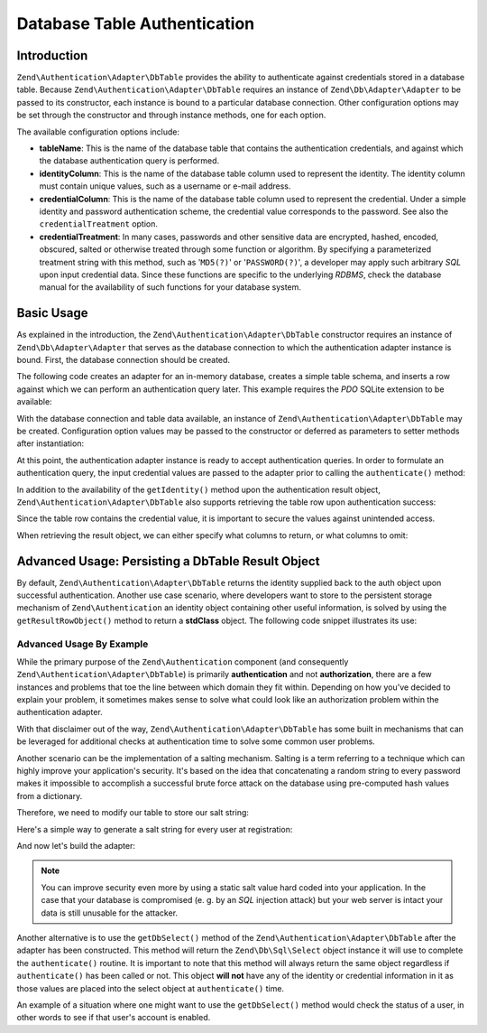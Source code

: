 .. _zend.authentication.adapter.dbtable:

Database Table Authentication
=============================

.. _zend.authentication.adapter.dbtable.introduction:

Introduction
------------

``Zend\Authentication\Adapter\DbTable`` provides the ability to authenticate against credentials stored in a
database table. Because ``Zend\Authentication\Adapter\DbTable`` requires an instance of ``Zend\Db\Adapter\Adapter``
to be passed to its constructor, each instance is bound to a particular database connection. Other configuration
options may be set through the constructor and through instance methods, one for each option.

The available configuration options include:

- **tableName**: This is the name of the database table that contains the authentication credentials, and against
  which the database authentication query is performed.

- **identityColumn**: This is the name of the database table column used to represent the identity. The identity
  column must contain unique values, such as a username or e-mail address.

- **credentialColumn**: This is the name of the database table column used to represent the credential. Under a
  simple identity and password authentication scheme, the credential value corresponds to the password. See also
  the ``credentialTreatment`` option.

- **credentialTreatment**: In many cases, passwords and other sensitive data are encrypted, hashed, encoded,
  obscured, salted or otherwise treated through some function or algorithm. By specifying a parameterized treatment
  string with this method, such as '``MD5(?)``' or '``PASSWORD(?)``', a developer may apply such arbitrary *SQL*
  upon input credential data. Since these functions are specific to the underlying *RDBMS*, check the database
  manual for the availability of such functions for your database system.

.. _zend.authentication.adapter.dbtable.introduction.example.basic_usage:

Basic Usage
-----------

As explained in the introduction, the ``Zend\Authentication\Adapter\DbTable`` constructor requires an instance of
``Zend\Db\Adapter\Adapter`` that serves as the database connection to which the authentication adapter instance is
bound. First, the database connection should be created.

The following code creates an adapter for an in-memory database, creates a simple table schema, and inserts a row
against which we can perform an authentication query later. This example requires the *PDO* SQLite extension to be
available:

.. code-block:: php
   :linenos:

   use Zend\Db\Adapter\Adapter as DbAdapter;

   // Create a SQLite database connection
   $dbAdapter = new DbAdapter(array(
                   'driver' => 'Pdo_Sqlite',
                   'database' => 'path/to/sqlite.db'
               ));

   // Build a simple table creation query
   $sqlCreate = 'CREATE TABLE [users] ('
              . '[id] INTEGER  NOT NULL PRIMARY KEY, '
              . '[username] VARCHAR(50) UNIQUE NOT NULL, '
              . '[password] VARCHAR(32) NULL, '
              . '[real_name] VARCHAR(150) NULL)';

   // Create the authentication credentials table
   $dbAdapter->query($sqlCreate);

   // Build a query to insert a row for which authentication may succeed
   $sqlInsert = "INSERT INTO users (username, password, real_name) "
              . "VALUES ('my_username', 'my_password', 'My Real Name')";

   // Insert the data
   $dbAdapter->query($sqlInsert);

With the database connection and table data available, an instance of ``Zend\Authentication\Adapter\DbTable`` may
be created. Configuration option values may be passed to the constructor or deferred as parameters to setter
methods after instantiation:

.. code-block:: php
   :linenos:

   use Zend\Authentication\Adapter\DbTable as AuthAdapter;

   // Configure the instance with constructor parameters...
   $authAdapter = new AuthAdapter($dbAdapter,
                                  'users',
                                  'username',
                                  'password'
                                  );

   // ...or configure the instance with setter methods
   $authAdapter = new AuthAdapter($dbAdapter);

   $authAdapter
       ->setTableName('users')
       ->setIdentityColumn('username')
       ->setCredentialColumn('password')
   ;

At this point, the authentication adapter instance is ready to accept authentication queries. In order to formulate
an authentication query, the input credential values are passed to the adapter prior to calling the
``authenticate()`` method:

.. code-block:: php
   :linenos:

   // Set the input credential values (e.g., from a login form)
   $authAdapter
       ->setIdentity('my_username')
       ->setCredential('my_password')
   ;

   // Perform the authentication query, saving the result

In addition to the availability of the ``getIdentity()`` method upon the authentication result object,
``Zend\Authentication\Adapter\DbTable`` also supports retrieving the table row upon authentication success:

.. code-block:: php
   :linenos:

   // Print the identity
   echo $result->getIdentity() . "\n\n";

   // Print the result row
   print_r($authAdapter->getResultRowObject());

   /* Output:
   my_username

   Array
   (
       [id] => 1
       [username] => my_username
       [password] => my_password
       [real_name] => My Real Name
   )
   */

Since the table row contains the credential value, it is important to secure the values against unintended access.

When retrieving the result object, we can either specify what columns to return, or what columns to omit:

.. code-block:: php
    :linenos:

    $columnsToReturn = array(
        'id', 'username', 'real_name'
    );
    print_r($authAdapter->getResultRowObject($columnsToReturn));

    /* Output:

    Array
    (
       [id] => 1
       [username] => my_username
       [real_name] => My Real Name
    )
    */

    $columnsToOmit = array('password');
    print_r($authAdapter->getResultRowObject(null, $columnsToOmit);

    /* Output:

    Array
    (
       [id] => 1
       [username] => my_username
       [real_name] => My Real Name
    )
    */


.. _zend.authentication.adapter.dbtable.advanced.storing_result_row:

Advanced Usage: Persisting a DbTable Result Object
--------------------------------------------------

By default, ``Zend\Authentication\Adapter\DbTable`` returns the identity supplied back to the auth object upon
successful authentication. Another use case scenario, where developers want to store to the persistent storage
mechanism of ``Zend\Authentication`` an identity object containing other useful information, is solved by using the
``getResultRowObject()`` method to return a **stdClass** object. The following code snippet illustrates its use:

.. code-block:: php
   :linenos:

   // authenticate with Zend\Authentication\Adapter\DbTable
   $result = $this->_auth->authenticate($adapter);

   if ($result->isValid()) {
       // store the identity as an object where only the username and
       // real_name have been returned
       $storage = $this->_auth->getStorage();
       $storage->write($adapter->getResultRowObject(array(
           'username',
           'real_name',
       )));

       // store the identity as an object where the password column has
       // been omitted
       $storage->write($adapter->getResultRowObject(
           null,
           'password'
       ));

       /* ... */

   } else {

       /* ... */

   }

.. _zend.authentication.adapter.dbtable.advanced.advanced_usage:

Advanced Usage By Example
^^^^^^^^^^^^^^^^^^^^^^^^^

While the primary purpose of the ``Zend\Authentication`` component (and consequently
``Zend\Authentication\Adapter\DbTable``) is primarily **authentication** and not **authorization**, there are a few
instances and problems that toe the line between which domain they fit within. Depending on how you've decided to
explain your problem, it sometimes makes sense to solve what could look like an authorization problem within the
authentication adapter.

With that disclaimer out of the way, ``Zend\Authentication\Adapter\DbTable`` has some built in mechanisms that can
be leveraged for additional checks at authentication time to solve some common user problems.

.. code-block:: php
   :linenos:

   use Zend\Authentication\Adapter\DbTable as AuthAdapter;

   // The status field value of an account is not equal to "compromised"
   $adapter = new AuthAdapter($db,
                              'users',
                              'username',
                              'password',
                              'MD5(?) AND status != "compromised"'
                              );

   // The active field value of an account is equal to "TRUE"
   $adapter = new AuthAdapter($db,
                              'users',
                              'username',
                              'password',
                              'MD5(?) AND active = "TRUE"'
                              );

Another scenario can be the implementation of a salting mechanism. Salting is a term referring to a technique which
can highly improve your application's security. It's based on the idea that concatenating a random string to every
password makes it impossible to accomplish a successful brute force attack on the database using pre-computed hash
values from a dictionary.

Therefore, we need to modify our table to store our salt string:

.. code-block:: php
   :linenos:

   $sqlAlter = "ALTER TABLE [users] "
             . "ADD COLUMN [password_salt] "
             . "AFTER [password]";

Here's a simple way to generate a salt string for every user at registration:

.. code-block:: php
   :linenos:

   $dynamicSalt = '';
   for ($i = 0; $i < 50; $i++) {
       $dynamicSalt .= chr(rand(33, 126));
   }

And now let's build the adapter:

.. code-block:: php
   :linenos:

   $adapter = new AuthAdapter($db,
                              'users',
                              'username',
                              'password',
                              "MD5(CONCAT('staticSalt', ?, password_salt))"
                             );

.. note::

   You can improve security even more by using a static salt value hard coded into your application. In the case
   that your database is compromised (e. g. by an *SQL* injection attack) but your web server is intact your data
   is still unusable for the attacker.

Another alternative is to use the ``getDbSelect()`` method of the ``Zend\Authentication\Adapter\DbTable`` after the
adapter has been constructed. This method will return the ``Zend\Db\Sql\Select`` object instance it will use to
complete the ``authenticate()`` routine. It is important to note that this method will always return the same
object regardless if ``authenticate()`` has been called or not. This object **will not** have any of the identity
or credential information in it as those values are placed into the select object at ``authenticate()`` time.

An example of a situation where one might want to use the ``getDbSelect()`` method would check the status of a
user, in other words to see if that user's account is enabled.

.. code-block:: php
   :linenos:

   // Continuing with the example from above
   $adapter = new AuthAdapter($db,
                              'users',
                              'username',
                              'password',
                              'MD5(?)'
                              );

   // get select object (by reference)
   $select = $adapter->getDbSelect();
   $select->where('active = "TRUE"');

   // authenticate, this ensures that users.active = TRUE
   $adapter->authenticate();



